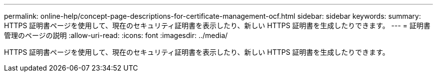---
permalink: online-help/concept-page-descriptions-for-certificate-management-ocf.html 
sidebar: sidebar 
keywords:  
summary: HTTPS 証明書ページを使用して、現在のセキュリティ証明書を表示したり、新しい HTTPS 証明書を生成したりできます。 
---
= 証明書管理のページの説明
:allow-uri-read: 
:icons: font
:imagesdir: ../media/


[role="lead"]
HTTPS 証明書ページを使用して、現在のセキュリティ証明書を表示したり、新しい HTTPS 証明書を生成したりできます。

